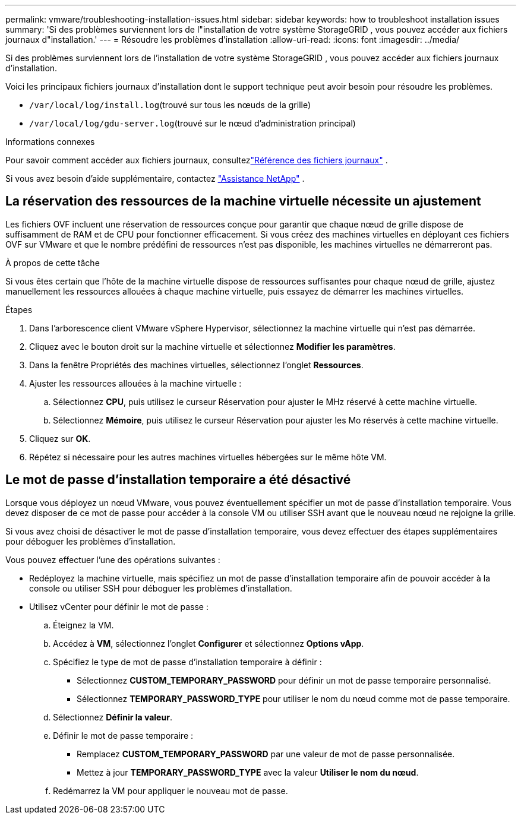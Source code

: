 ---
permalink: vmware/troubleshooting-installation-issues.html 
sidebar: sidebar 
keywords: how to troubleshoot installation issues 
summary: 'Si des problèmes surviennent lors de l"installation de votre système StorageGRID , vous pouvez accéder aux fichiers journaux d"installation.' 
---
= Résoudre les problèmes d'installation
:allow-uri-read: 
:icons: font
:imagesdir: ../media/


[role="lead"]
Si des problèmes surviennent lors de l'installation de votre système StorageGRID , vous pouvez accéder aux fichiers journaux d'installation.

Voici les principaux fichiers journaux d'installation dont le support technique peut avoir besoin pour résoudre les problèmes.

* `/var/local/log/install.log`(trouvé sur tous les nœuds de la grille)
* `/var/local/log/gdu-server.log`(trouvé sur le nœud d'administration principal)


.Informations connexes
Pour savoir comment accéder aux fichiers journaux, consultezlink:../monitor/logs-files-reference.html["Référence des fichiers journaux"] .

Si vous avez besoin d'aide supplémentaire, contactez https://mysupport.netapp.com/site/global/dashboard["Assistance NetApp"^] .



== La réservation des ressources de la machine virtuelle nécessite un ajustement

Les fichiers OVF incluent une réservation de ressources conçue pour garantir que chaque nœud de grille dispose de suffisamment de RAM et de CPU pour fonctionner efficacement.  Si vous créez des machines virtuelles en déployant ces fichiers OVF sur VMware et que le nombre prédéfini de ressources n'est pas disponible, les machines virtuelles ne démarreront pas.

.À propos de cette tâche
Si vous êtes certain que l’hôte de la machine virtuelle dispose de ressources suffisantes pour chaque nœud de grille, ajustez manuellement les ressources allouées à chaque machine virtuelle, puis essayez de démarrer les machines virtuelles.

.Étapes
. Dans l’arborescence client VMware vSphere Hypervisor, sélectionnez la machine virtuelle qui n’est pas démarrée.
. Cliquez avec le bouton droit sur la machine virtuelle et sélectionnez *Modifier les paramètres*.
. Dans la fenêtre Propriétés des machines virtuelles, sélectionnez l’onglet *Ressources*.
. Ajuster les ressources allouées à la machine virtuelle :
+
.. Sélectionnez *CPU*, puis utilisez le curseur Réservation pour ajuster le MHz réservé à cette machine virtuelle.
.. Sélectionnez *Mémoire*, puis utilisez le curseur Réservation pour ajuster les Mo réservés à cette machine virtuelle.


. Cliquez sur *OK*.
. Répétez si nécessaire pour les autres machines virtuelles hébergées sur le même hôte VM.




== Le mot de passe d'installation temporaire a été désactivé

Lorsque vous déployez un nœud VMware, vous pouvez éventuellement spécifier un mot de passe d’installation temporaire.  Vous devez disposer de ce mot de passe pour accéder à la console VM ou utiliser SSH avant que le nouveau nœud ne rejoigne la grille.

Si vous avez choisi de désactiver le mot de passe d’installation temporaire, vous devez effectuer des étapes supplémentaires pour déboguer les problèmes d’installation.

Vous pouvez effectuer l’une des opérations suivantes :

* Redéployez la machine virtuelle, mais spécifiez un mot de passe d’installation temporaire afin de pouvoir accéder à la console ou utiliser SSH pour déboguer les problèmes d’installation.
* Utilisez vCenter pour définir le mot de passe :
+
.. Éteignez la VM.
.. Accédez à *VM*, sélectionnez l’onglet *Configurer* et sélectionnez *Options vApp*.
.. Spécifiez le type de mot de passe d'installation temporaire à définir :
+
*** Sélectionnez *CUSTOM_TEMPORARY_PASSWORD* pour définir un mot de passe temporaire personnalisé.
*** Sélectionnez *TEMPORARY_PASSWORD_TYPE* pour utiliser le nom du nœud comme mot de passe temporaire.


.. Sélectionnez *Définir la valeur*.
.. Définir le mot de passe temporaire :
+
*** Remplacez *CUSTOM_TEMPORARY_PASSWORD* par une valeur de mot de passe personnalisée.
*** Mettez à jour *TEMPORARY_PASSWORD_TYPE* avec la valeur *Utiliser le nom du nœud*.


.. Redémarrez la VM pour appliquer le nouveau mot de passe.



